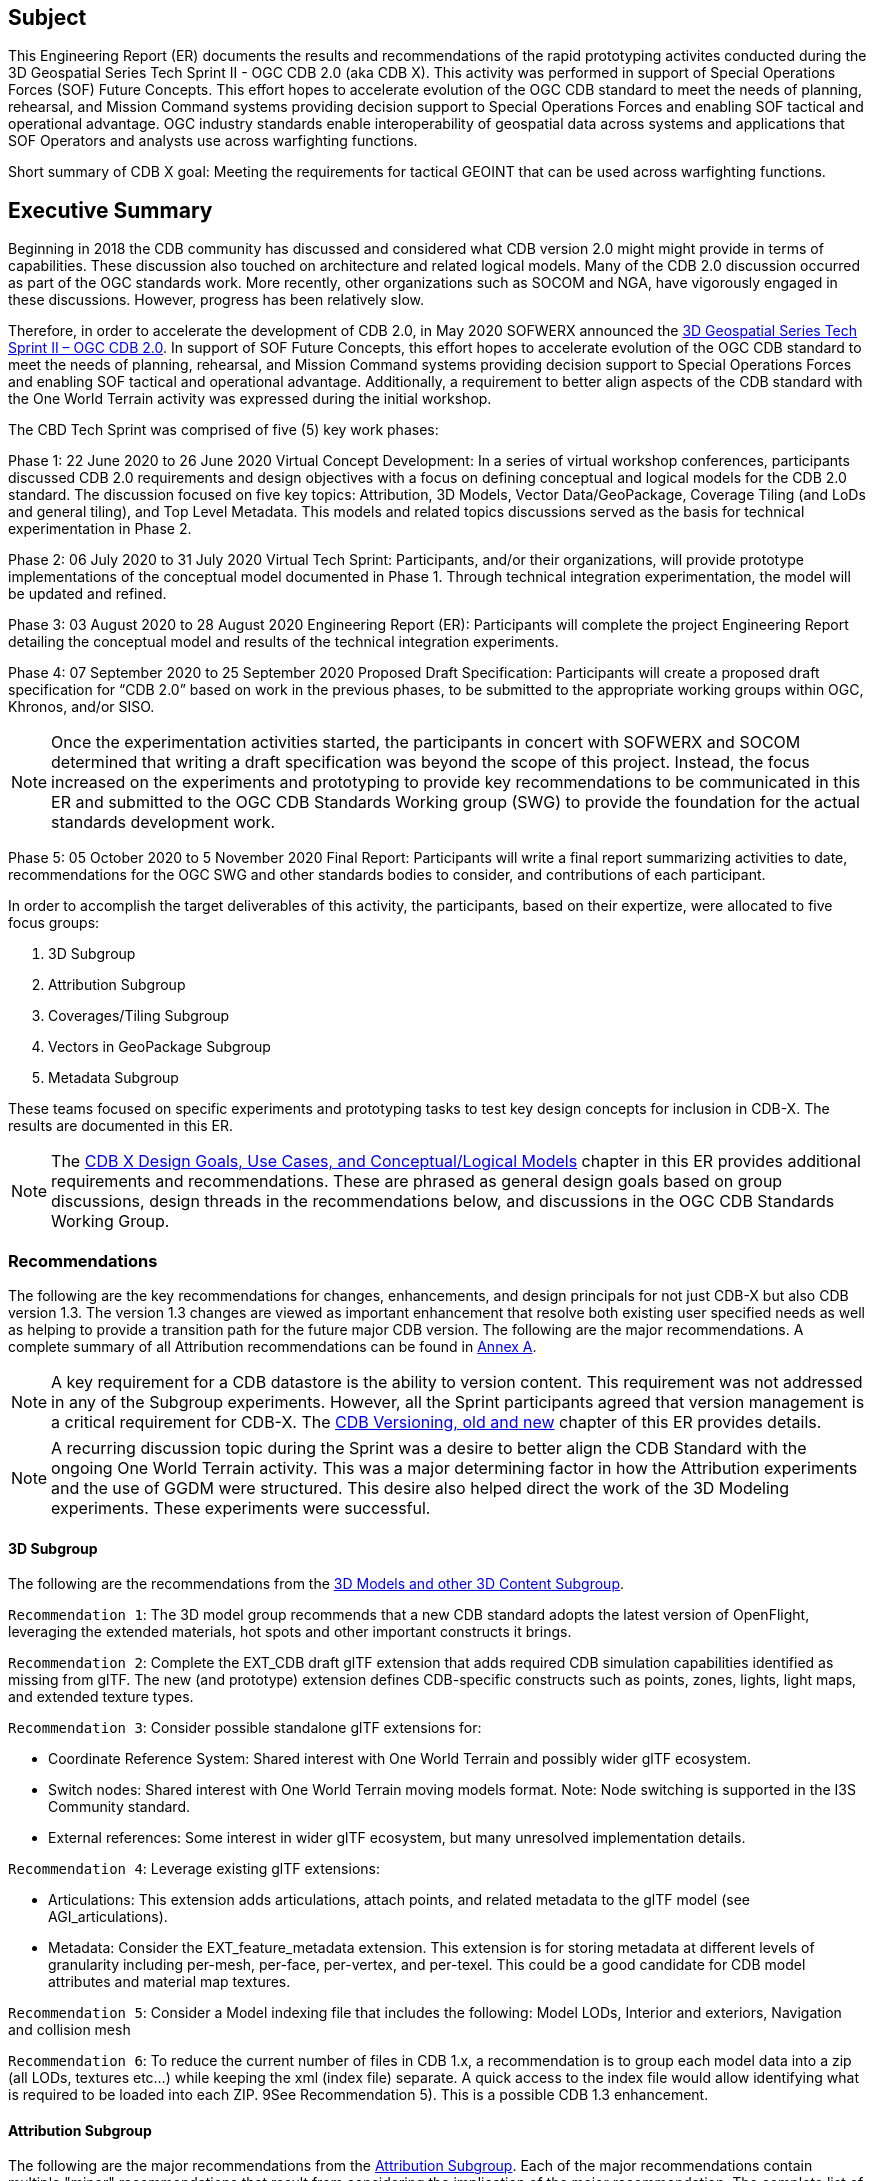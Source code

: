 == Subject
This Engineering Report (ER) documents the results and recommendations of the rapid prototyping activites conducted during the 3D Geospatial Series Tech Sprint II - OGC CDB 2.0 (aka CDB X). This activity was performed in support of Special Operations Forces (SOF) Future Concepts. This effort hopes to accelerate evolution of the OGC CDB standard to meet the needs of planning, rehearsal, and Mission Command systems providing decision support to Special Operations Forces and enabling SOF tactical and operational advantage. OGC industry standards enable interoperability of geospatial data across systems and applications that SOF Operators and analysts use across warfighting functions. 

Short summary of CDB X goal: Meeting the requirements for tactical GEOINT that can be used across warfighting functions.

== Executive Summary

Beginning in 2018 the CDB community has discussed and considered what CDB version 2.0 might might provide in terms of capabilities. These discussion also touched on architecture and related logical models. Many of the CDB 2.0 discussion occurred as part of the OGC standards work. More recently, other organizations such as SOCOM and NGA, have vigorously engaged in these discussions. However, progress has been relatively slow.

Therefore, in order to accelerate the development of CDB 2.0, in May 2020 SOFWERX announced the https://events.sofwerx.org/3dgeots/[3D Geospatial Series Tech Sprint II – OGC CDB 2.0]. In support of SOF Future Concepts, this effort hopes to accelerate evolution of the OGC CDB standard to meet the needs of planning, rehearsal, and Mission Command systems providing decision support to Special Operations Forces and enabling SOF tactical and operational advantage. Additionally, a requirement to better align aspects of the CDB standard with the One World Terrain activity was expressed during the initial workshop.

The CBD Tech Sprint was comprised of five (5) key work phases:

Phase 1: 22 June 2020 to 26 June 2020 Virtual Concept Development: In a series of virtual workshop conferences, participants discussed CDB 2.0 requirements and design objectives with a focus on defining conceptual and logical models for the CDB 2.0 standard. The discussion focused on five key topics: Attribution, 3D Models, Vector Data/GeoPackage, Coverage Tiling (and LoDs and general tiling), and Top Level Metadata. This models and related topics discussions served as the basis for technical experimentation in Phase 2.

Phase 2: 06 July 2020 to 31 July 2020 Virtual Tech Sprint: Participants, and/or their organizations, will provide prototype implementations of the conceptual model documented in Phase 1. Through technical integration experimentation, the model will be updated and refined.

Phase 3: 03 August 2020 to 28 August 2020 Engineering Report (ER): Participants will complete the project Engineering Report detailing the conceptual model and results of the technical integration experiments.

Phase 4: 07 September 2020 to 25 September 2020 Proposed Draft Specification: Participants will create a proposed draft specification for “CDB 2.0” based on work in the previous phases, to be submitted to the appropriate working groups within OGC, Khronos, and/or SISO. 

NOTE: Once the experimentation activities started, the participants in concert with SOFWERX and SOCOM determined that writing a draft specification was beyond the scope of this project. Instead, the focus increased on the experiments and prototyping to provide key recommendations to be communicated in this ER and submitted to the OGC CDB Standards Working group (SWG) to provide the foundation for the actual standards development work.

Phase 5: 05 October 2020 to 5 November 2020 Final Report: Participants will write a final report summarizing activities to date, recommendations for the OGC SWG and other standards bodies to consider, and contributions of each participant.

In order to accomplish the target deliverables of this activity, the participants, based on their expertize, were allocated to five focus groups:

. 3D Subgroup
. Attribution Subgroup
. Coverages/Tiling Subgroup
. Vectors in GeoPackage Subgroup
. Metadata Subgroup

These teams focused on specific experiments and prototyping tasks to test key design concepts for inclusion in CDB-X. The results are documented in this ER.

NOTE: The <<CDB2models,CDB X Design Goals, Use Cases, and Conceptual/Logical Models>> chapter in this ER provides additional requirements and recommendations. These are phrased as general design goals based on group discussions, design threads in the recommendations below, and discussions in the OGC CDB Standards Working Group.

=== Recommendations

The following are the key recommendations for changes, enhancements, and design principals for not just CDB-X but also CDB version 1.3. The version 1.3 changes are viewed as important enhancement that resolve both existing user specified needs as well as helping to provide a transition path for the future major CDB version. The following are the major recommendations. A complete summary of all Attribution recommendations can be found in <<Recommendations,Annex A>>.

NOTE: A key requirement for a CDB datastore is the ability to version content. This requirement was not addressed in any of the Subgroup experiments. However, all the Sprint participants agreed that version management is a critical requirement for CDB-X. The <<Versioning_in_Legacy_CDB,CDB Versioning, old and new>> chapter of this ER provides details.

NOTE: A recurring discussion topic during the Sprint was a desire to better align the CDB Standard with the ongoing One World Terrain activity. This was a major determining factor in how the Attribution experiments and the use of GGDM were structured. This desire also helped direct the work of the 3D Modeling experiments. These experiments were successful.

==== 3D Subgroup

The following are the recommendations from the <<threedcontent,3D Models and other 3D Content Subgroup>>.

`Recommendation 1`: The 3D model group recommends that a new CDB standard adopts the latest version of OpenFlight, leveraging the extended materials, hot spots and other important constructs it brings.

`Recommendation 2`: Complete the EXT_CDB draft glTF extension that adds required CDB simulation capabilities identified as missing from glTF. The new (and prototype) extension defines CDB-specific constructs such as points, zones, lights, light maps, and extended texture types.

`Recommendation 3`: Consider possible standalone glTF extensions for:

- Coordinate Reference System: Shared interest with One World Terrain and possibly wider glTF ecosystem.
- Switch nodes: Shared interest with One World Terrain moving models format. Note: Node switching is supported in the I3S Community standard.
- External references: Some interest in wider glTF ecosystem, but many unresolved implementation details.

`Recommendation 4`: Leverage existing glTF extensions:

- Articulations: This extension adds articulations, attach points, and related metadata to the glTF model (see AGI_articulations).
- Metadata: Consider the EXT_feature_metadata extension. This extension is for storing metadata at different levels of granularity including per-mesh, per-face, per-vertex, and per-texel. This could be a good candidate for CDB model attributes and material map textures.

`Recommendation 5`: Consider a Model indexing file that includes the following: Model LODs, Interior and exteriors, Navigation and collision mesh

`Recommendation 6`: To reduce the current number of files in CDB 1.x, a recommendation is to group each model data into a zip (all LODs, textures etc…​) while keeping the xml (index file) separate. A quick access to the index file would allow identifying what is required to be loaded into each ZIP. 9See Recommendation 5). This is a possible CDB 1.3 enhancement.


==== Attribution Subgroup

The following are the major recommendations from the <<Attribution,Attribution Subgroup>>. Each of the major recommendations contain multiple "minor" recommendations that result from considering the implication of the major recommendation. The complete list of major/minor recommendations for Attribution are found in both the Attribution section and <<Recommendations,Annex A>>.

`Recommendation 1`: The subgroup recommends extending the current CDB XML metadata to add the NAS metamodel capabilities that are currently not supported. 

`Recommendation 2 and design goal`: The CDB core conceptual model should not mandate any particular data dictionary or content, but rather provide the conceptual and logical metamodel for describing any ISO 19109 compliant application schema to the maximum extent practical. There should be no technical reason why one could not develop an extension profile for CDB for any particular data dictionary that complies with ISO 19109.

`Recommendation 3`: Adopt NAS-compliant logical entity-attribute model for CDB X with extensions for CDB use cases.

`Recommendation 4`: Delegate entity and attribute physical encoding choices to vector and 3D model containers instead of specifying globally.

`Recommendation 5`: Define backward-compatible extensions in CDB 1.3 to add constructs necessary to move toward NAS-compliant attribution

The following are recommendations for possible inclusion in CDB version 1.3.

`Version 1.3 Recommendation - Extended Attributes` The subgroup discussion on this topic is titled: https://github.com/sofwerx/cdb2-concept/issues/25[Should Extended Attributes be preserved at the logical data model level?] The suggestion is that the CDB SWG discuss this issue and possible solution as a possible change for CDB version 1.3. Some additional testing may be required to determine if this capability can be added to version 1.3 or not.

`Version 1.3 Recommendation - Attribute default values`: The subgroup discussion on this topic is titled: https://github.com/sofwerx/cdb2-concept/issues/32[Attribute Default Values #32]. The recommendation is that Defaults.xml can be used to define global attribute defaults as well as per-dataset defaults. Doing per-entity defaults would be a straight forward extension that could be proposed for CDB 1.3 as a transition path. The subgroup suggests that the CDB SWG discussion this for possible inclusion in version 1.3. A change request for this approach to specifying default values is also suggested.

`Version 1.3 Recommendation - Attribute Terms` The subgroup discussion on this topic is titled: https://github.com/sofwerx/cdb2-concept/issues/31[Capture Attribute Terms (Enumerants) in Metadata #31]. Attributes describing qualitative values are present in CDB 1.2 and the list of valid values  for each attribute are documented in the human-readable specification with both the vocabulary term name and its integer numeric value (index). However, the machine-readable XML metadata does not contain any of this information and treats these attribute types as raw integers with only a minimum and maximum value constraint. It may make sense as a transition path to update CDB 1.3 to define additional XML elements in a backward compatible way to capture these definitions from the existing specification into the machine-readable XML metadata. The conceptual model in the CDB 1.2 specification does align with how GGDM treats such attributes, so there is no fundamental incompatibility, and the proposed CDB X dictionary design accounts for properly tracking the terms for qualitative attributes in a machine-readable way in SQLite.

==== Coverages/Tiling Subgroup

The following are the recommendations from the <<tiling,Coverages/Tiling Subgroup>>.

`Recommendation 1`: Any tiling schemes specified in a CDB X data store (repository) SHALL be based on and consistent with the: OGC Core Tiling Conceptual and Logical Models for 2D Euclidean Space (19-014r3) and OGC Two Dimensional Tile Matrix Set Standard (17-083r2)

`Recommendation 2`: LoD Grouping - For users at the edge and smaller areas, that all the CDB-X coverage layers be present within a single GeoPackage container. 

`Recommendation 3`: LoD Grouping - For Modeling and Simulation uses as well as data repository cases, that a series of GeoPackage containers be used to store CDB X coverage layers. 

`Recommendation 4`: Define the capability for splitting GeoPackages based on a specific tiling scheme outside of the CDB X standard so that this split content can be used by itself as a component of other non-CDB based applications.

`Recommendation 5`: Use the proposed cdb.json index of packages and data layers. This would allow defining the description of the packages and LOD grouping outside of the CDB-XX standard so that description can be used elsewhere as well.

`Recommendation 6`: Elevation min-max - Move the minimum and maximum elevation values for the gridded elevation coverage contained in a tile to the tile metadata.

`Recommendation 7`: Image Compression - That loss-less and lossy image compression solutions be explored for use in CDB-X. Any such solutions are not viewed as a replacement for JPEG 2000 but instead as alternatives. 

`Recommendation 8`: Materials - CDB-X needs to support material data to provide the same functionality as CDB 1.x. To also reduce the number of files, this can be accomplished by putting all the raster material data (including material table) in a single CDB data layer in GeoPackage, perhaps using the GeoPackage Related Tables Extension.

`Recommendation 9`: Although the use of non-tiled vector data layers (e.g. storing the geometry as WKB in GeoPackage features tables) should also be specified in the CDB Standard, the use of a tiled vector data extension should also be allowed. In particular, tiling vector data is essential for dealing with features spanning a very large geospatial extent, such as coastlines.

`Recommendation 10`: GeoPackage. The imagery in these GeoPackages is lossy. Therefore, allow the use of JPEG-2000 and/or additional lossless formats more compact than PNG in GeoPackages. This should be submitted as a change request to the GeoPackage Standards Working Group.

Recommendation note: Supporting more than one tiling scheme in a version of CDB is not recommended. The choice of the tiling scheme is foundational to how data layers are processed and stored and accessed. 

==== Metadata Subgroup

The <<metadata,Metadata>> chapter in this ER provides the following guidance and recommendations:

`Recommendation 1`: All Sprint participants agreed that metadata including provenance is a critical requirement for the CDB-X Standard. They also agreed that some elements should be mandatory.

`Recommendation 2`: Metadata and provenance content should be self-describing.

`Recommendation 3`:    Keep the core set of mandatory metadata elements limited and simple. Collecting and maintaining metadata can be costly – unless workflows are designed to capture metadata as part of the production process.

`Recommendation 4`:    Define an extensible CDB metadata model that allows for easily incorporating additional metadata elements for specific data types, domains or applications. A good example would be the metadata required to make SWIR and NIR in a CDB data store useful by discovery, access, processing, and visualization services for those data types.

`Recommendation 5`:    Discuss and agree on element names for the mandatory elements. This is because each metadata standard names elements differently. This also suggests that a metadata element crosswalk document may be required. The beginnings of such a document were developed as part of the CDB 1.1 revision work.

`Recommendation 6`:    Every CDB dataset should have its own metadata that describes the content of that specific dataset. This will allow for much more flexible extensibility of new data types, enhances the value of existing datasets and enhances discoverability.

`Recommendation 7`:    Consider whether the GeoPackage Metadata extension is robust and flexible enough to meet CDB-X requirements.

==== Vectors in GeoPackage Subgroup

The following are the key recommendations from the Vectors in GeoPackage Subgroup>>.

`Recommendation 1`: Storing large numbers of feature data in single GeoPackage containers and retrieving that data by applying spatial and attribution filters that correspond with typical CDB access patterns appears to be practical. Therefore, the CDB-X core standard should specify requirements that support storing all vector data in a single GeoPackage.

`Recommendation 2`:	Spatial filters appear to easily mimic the existing CDB tiling scheme. Therefore, the CDB-X core standard should specify requirements that support the ability to 1.) Specify such filters and 2.) Provide highly performant queries.

`Recommendation 3`:	Storing ‘significant size’ on model instancing point features can significantly improve the model retrieval scheme, rather than storing models in the significant size related folder scheme.  Storing and evaluating significant size on instancing points can make visual content and performance tuning much more practical.

===	Document contributor contact points

All questions regarding this document should be directed to the editor or the contributors:

*Contacts*
[width="80%",options="header",caption=""]
|====================
|Name |Organization | Role
| David Graham | Eaglecapsystems | Editor
| Carl Reed, PhD | Carl Reed & Associates | Editor
| Kevin Bentley | Cognitics | Contributor
| Holly Black | CAE | Contributor
| Hermann Bressard | Presagis | Contributor
| Patrick Cozzi | CESIUM | Contributor
| Brian Ford | FlightSafety | Contributor
| Ryan Franz | FlightSafety | Contributor
| Jay Freeman | CAE | Contributor
| Jérôme Jacovella-St-Louis | Ecere | Contributor
| Michala Hill | Cognitics | Facilitator/Contributor
| Greg Peele | Geometric Progress | Contributor
| Vaughn Whisker | ARL PSU | Contributor
| Tracey Birch | CloudLake/USSOCOM SOF AT&L | Emeritus
|====================


// *****************************************************************************
// Editors please do not change the Foreword. Note out for now until goes to the OGC
// *****************************************************************************
//=== Foreword
//
// Attention is drawn to the possibility that some of the elements of this document may be the subject of patent rights. The Open Geospatial Consortium shall not be held // responsible for identifying any or all such patent rights.
//
// Recipients of this document are requested to submit, with their comments, notification of any relevant patent claims or other intellectual property rights of which they may // be aware that might be infringed by any implementation of the standard set forth in this document, and to provide supporting documentation.
